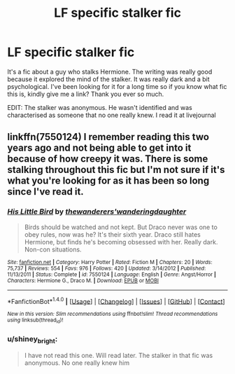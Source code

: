 #+TITLE: LF specific stalker fic

* LF specific stalker fic
:PROPERTIES:
:Author: shiney_bright
:Score: 3
:DateUnix: 1465568589.0
:DateShort: 2016-Jun-10
:FlairText: Request
:END:
It's a fic about a guy who stalks Hermione. The writing was really good because it explored the mind of the stalker. It was really dark and a bit psychological. I've been looking for it for a long time so if you know what fic this is, kindly give me a link? Thank you ever so much.

EDIT: The stalker was anonymous. He wasn't identified and was characterised as someone that no one really knew. I read it at livejournal


** linkffn(7550124) I remember reading this two years ago and not being able to get into it because of how creepy it was. There is some stalking throughout this fic but I'm not sure if it's what you're looking for as it has been so long since I've read it.
:PROPERTIES:
:Author: yourdarklady
:Score: 1
:DateUnix: 1465624266.0
:DateShort: 2016-Jun-11
:END:

*** [[http://www.fanfiction.net/s/7550124/1/][*/His Little Bird/*]] by [[https://www.fanfiction.net/u/3421922/thewanderers-wanderingdaughter][/thewanderers'wanderingdaughter/]]

#+begin_quote
  Birds should be watched and not kept. But Draco never was one to obey rules, now was he? It's their sixth year. Draco still hates Hermione, but finds he's becoming obsessed with her. Really dark. Non-con situations.
#+end_quote

^{/Site/: [[http://www.fanfiction.net/][fanfiction.net]] *|* /Category/: Harry Potter *|* /Rated/: Fiction M *|* /Chapters/: 20 *|* /Words/: 75,737 *|* /Reviews/: 554 *|* /Favs/: 976 *|* /Follows/: 420 *|* /Updated/: 3/14/2012 *|* /Published/: 11/13/2011 *|* /Status/: Complete *|* /id/: 7550124 *|* /Language/: English *|* /Genre/: Angst/Horror *|* /Characters/: Hermione G., Draco M. *|* /Download/: [[http://www.ff2ebook.com/old/ffn-bot/index.php?id=7550124&source=ff&filetype=epub][EPUB]] or [[http://www.ff2ebook.com/old/ffn-bot/index.php?id=7550124&source=ff&filetype=mobi][MOBI]]}

--------------

*FanfictionBot*^{1.4.0} *|* [[[https://github.com/tusing/reddit-ffn-bot/wiki/Usage][Usage]]] | [[[https://github.com/tusing/reddit-ffn-bot/wiki/Changelog][Changelog]]] | [[[https://github.com/tusing/reddit-ffn-bot/issues/][Issues]]] | [[[https://github.com/tusing/reddit-ffn-bot/][GitHub]]] | [[[https://www.reddit.com/message/compose?to=tusing][Contact]]]

^{/New in this version: Slim recommendations using/ ffnbot!slim! /Thread recommendations using/ linksub(thread_id)!}
:PROPERTIES:
:Author: FanfictionBot
:Score: 1
:DateUnix: 1465624279.0
:DateShort: 2016-Jun-11
:END:


*** u/shiney_bright:
#+begin_quote
  I have not read this one. Will read later. The stalker in that fic was anonymous. No one really knew him
#+end_quote
:PROPERTIES:
:Author: shiney_bright
:Score: 1
:DateUnix: 1465728551.0
:DateShort: 2016-Jun-12
:END:
